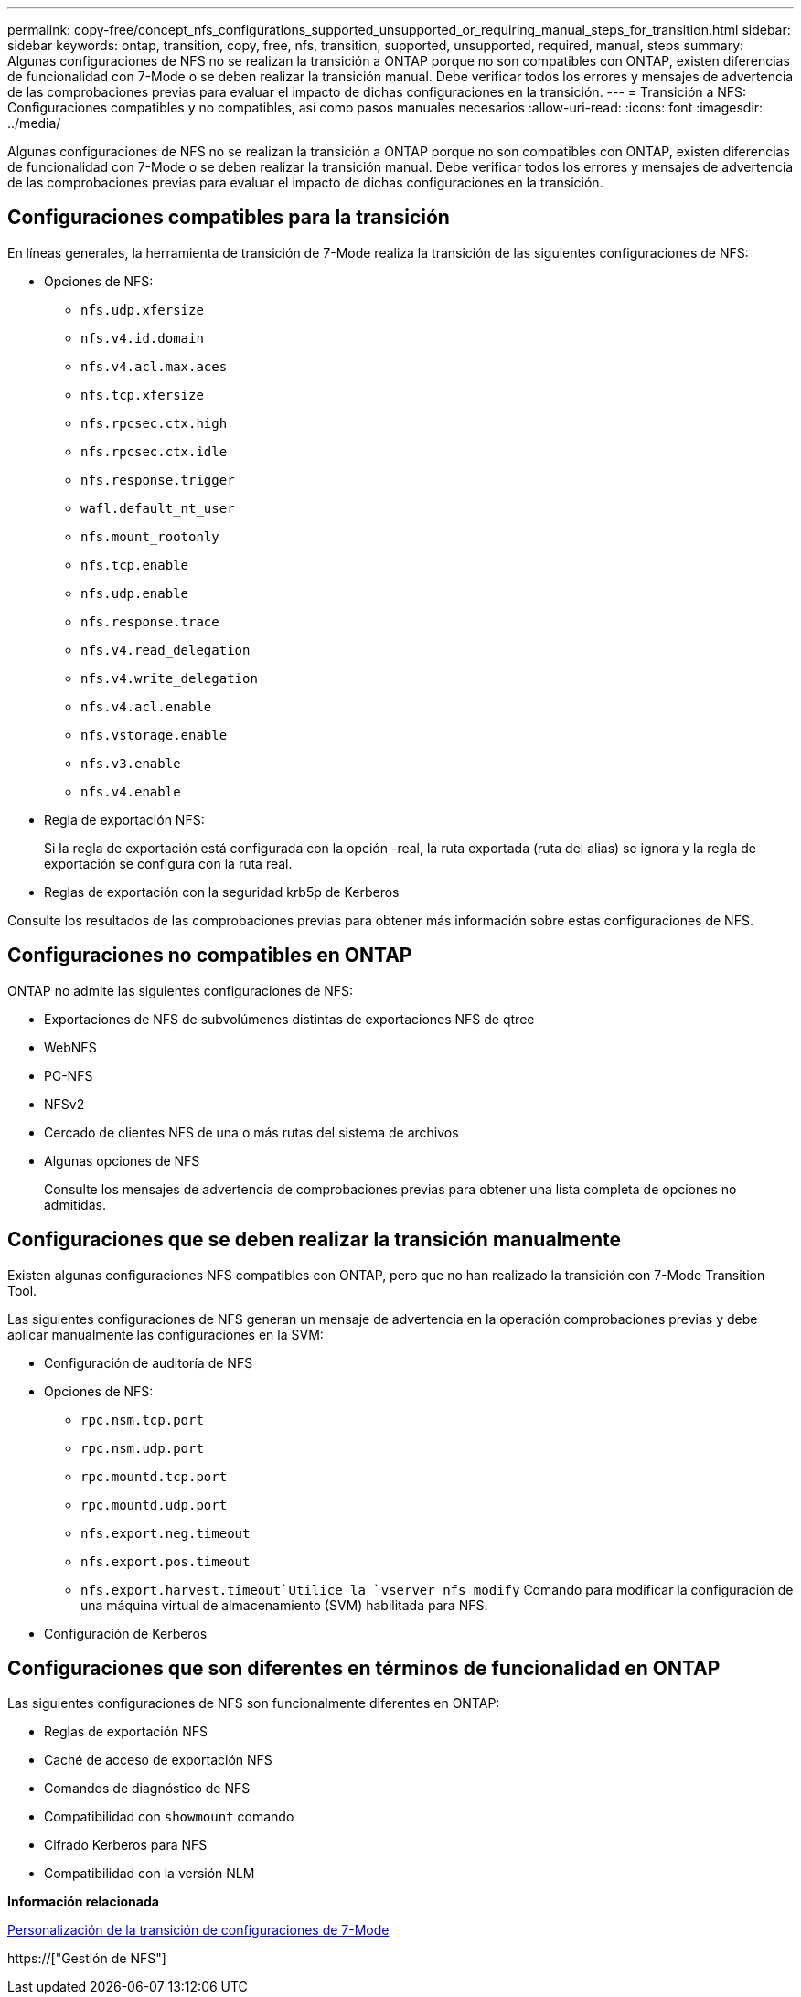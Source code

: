 ---
permalink: copy-free/concept_nfs_configurations_supported_unsupported_or_requiring_manual_steps_for_transition.html 
sidebar: sidebar 
keywords: ontap, transition, copy, free, nfs, transition, supported, unsupported, required, manual, steps 
summary: Algunas configuraciones de NFS no se realizan la transición a ONTAP porque no son compatibles con ONTAP, existen diferencias de funcionalidad con 7-Mode o se deben realizar la transición manual. Debe verificar todos los errores y mensajes de advertencia de las comprobaciones previas para evaluar el impacto de dichas configuraciones en la transición. 
---
= Transición a NFS: Configuraciones compatibles y no compatibles, así como pasos manuales necesarios
:allow-uri-read: 
:icons: font
:imagesdir: ../media/


[role="lead"]
Algunas configuraciones de NFS no se realizan la transición a ONTAP porque no son compatibles con ONTAP, existen diferencias de funcionalidad con 7-Mode o se deben realizar la transición manual. Debe verificar todos los errores y mensajes de advertencia de las comprobaciones previas para evaluar el impacto de dichas configuraciones en la transición.



== Configuraciones compatibles para la transición

En líneas generales, la herramienta de transición de 7-Mode realiza la transición de las siguientes configuraciones de NFS:

* Opciones de NFS:
+
** `nfs.udp.xfersize`
** `nfs.v4.id.domain`
** `nfs.v4.acl.max.aces`
** `nfs.tcp.xfersize`
** `nfs.rpcsec.ctx.high`
** `nfs.rpcsec.ctx.idle`
** `nfs.response.trigger`
** `wafl.default_nt_user`
** `nfs.mount_rootonly`
** `nfs.tcp.enable`
** `nfs.udp.enable`
** `nfs.response.trace`
** `nfs.v4.read_delegation`
** `nfs.v4.write_delegation`
** `nfs.v4.acl.enable`
** `nfs.vstorage.enable`
** `nfs.v3.enable`
** `nfs.v4.enable`


* Regla de exportación NFS:
+
Si la regla de exportación está configurada con la opción -real, la ruta exportada (ruta del alias) se ignora y la regla de exportación se configura con la ruta real.

* Reglas de exportación con la seguridad krb5p de Kerberos


Consulte los resultados de las comprobaciones previas para obtener más información sobre estas configuraciones de NFS.



== Configuraciones no compatibles en ONTAP

ONTAP no admite las siguientes configuraciones de NFS:

* Exportaciones de NFS de subvolúmenes distintas de exportaciones NFS de qtree
* WebNFS
* PC-NFS
* NFSv2
* Cercado de clientes NFS de una o más rutas del sistema de archivos
* Algunas opciones de NFS
+
Consulte los mensajes de advertencia de comprobaciones previas para obtener una lista completa de opciones no admitidas.





== Configuraciones que se deben realizar la transición manualmente

Existen algunas configuraciones NFS compatibles con ONTAP, pero que no han realizado la transición con 7-Mode Transition Tool.

Las siguientes configuraciones de NFS generan un mensaje de advertencia en la operación comprobaciones previas y debe aplicar manualmente las configuraciones en la SVM:

* Configuración de auditoría de NFS
* Opciones de NFS:
+
** `rpc.nsm.tcp.port`
** `rpc.nsm.udp.port`
** `rpc.mountd.tcp.port`
** `rpc.mountd.udp.port`
** `nfs.export.neg.timeout`
** `nfs.export.pos.timeout`
** `nfs.export.harvest.timeout`Utilice la `vserver nfs modify` Comando para modificar la configuración de una máquina virtual de almacenamiento (SVM) habilitada para NFS.


* Configuración de Kerberos




== Configuraciones que son diferentes en términos de funcionalidad en ONTAP

Las siguientes configuraciones de NFS son funcionalmente diferentes en ONTAP:

* Reglas de exportación NFS
* Caché de acceso de exportación NFS
* Comandos de diagnóstico de NFS
* Compatibilidad con `showmount` comando
* Cifrado Kerberos para NFS
* Compatibilidad con la versión NLM


*Información relacionada*

xref:task_customizing_configurations_for_transition.adoc[Personalización de la transición de configuraciones de 7-Mode]

https://["Gestión de NFS"]
